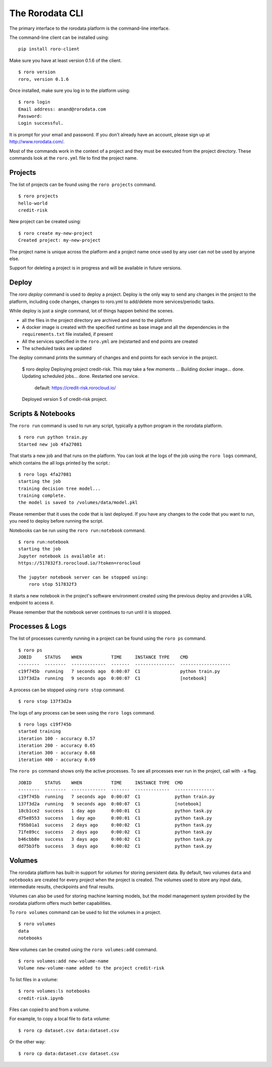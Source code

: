 The Rorodata CLI
================

The primary interface to the rorodata platform is the command-line interface. 

The command-line client can be installed using::

	pip install roro-client

Make sure you have at least version 0.1.6 of the client. ::

	$ roro version
	roro, version 0.1.6

Once installed, make sure you log in to the platform using::

	$ roro login
	Email address: anand@rorodata.com
	Password:
	Login successful.

It is prompt for your email and password. If you don't already have an account, please sign up at http://www.rorodata.com/.

Most of the commands work in the context of a project and they must be executed from the project directory. These commands look at the ``roro.yml`` file to find the project name.

Projects
--------

The list of projects can be found using the ``roro projects`` command. ::

	$ roro projects
	hello-world
	credit-risk

New project can be created using::

	$ roro create my-new-project
	Created project: my-new-project

The project name is unique across the platform and a project name once used by any user can not be used by anyone else.

Support for deleting a project is in progress and will be available in future versions.

Deploy
------

The `roro deploy` command is used to deploy a project. Deploy is the only way to send any changes in the project to the platform, including code changes, changes to roro.yml to add/delete more services/periodic tasks. 

While deploy is just a single command, lot of things happen behind the scenes.

* all the files in the project directory are archived and send to the platform 
* A docker image is created with the specified runtime as base image and all the dependencies in the ``requirements.txt`` file installed, if present
* All the services specified in the ``roro.yml`` are (re)started and end points are created
* The scheduled tasks are updated

The deploy command prints the summary of changes and end points for each service in the project.

	$ roro deploy
	Deploying project credit-risk. This may take a few moments ...
	Building docker image... done.
	Updating scheduled jobs... done.
	Restarted one service.
	  default: https://credit-risk.rorocloud.io/

	Deployed version 5 of credit-risk project.

Scripts & Notebooks
-------------------

The ``roro run`` command is used to run any script, typically a python program in the rorodata platform. ::

	$ roro run python train.py
	Started new job 4fa27081

That starts a new job and that runs on the platform. You can look at the logs of the job using the ``roro logs`` command, which contains the all logs printed by the script.::

	$ roro logs 4fa27081
	starting the job
	training decision tree model...
	training complete.
	the model is saved to /volumes/data/model.pkl

Please remember that it uses the code that is last deployed. If you have any changes to the code that you want to run, you need to deploy before running the script.

Notebooks can be run using the ``roro run:notebook`` command. ::

	$ roro run:notebook
	starting the job
	Jupyter notebook is available at:
	https://517832f3.rorocloud.io/?token=rorocloud

	The jupyter notebook server can be stopped using:
	    roro stop 517832f3

It starts a new notebook in the project's software environment created using the previous deploy and provides a URL endpoint to access it.

Please remember that the notebook server continues to run until it is stopped.

Processes & Logs
----------------

The list of processes currently running in a project can be found using the ``roro ps`` command. ::

	$ roro ps
	JOBID     STATUS    WHEN           TIME     INSTANCE TYPE    CMD
	--------  --------  -------------  -------  ---------------  -------------------
	c19f745b  running   7 seconds ago  0:00:07  C1               python train.py
	137f3d2a  running   9 seconds ago  0:00:07  C1               [notebook]

A process can be stopped using ``roro stop`` command. ::

	$ roro stop 137f3d2a

The logs of any process can be seen using the ``roro logs`` command. ::

	$ roro logs c19f745b
	started training
	iteration 100 - accuracy 0.57
	iteration 200 - accuracy 0.65
	iteration 300 - accuracy 0.68
	iteration 400 - accuracy 0.69

The ``roro ps``	command shows only the active processes. To see all processes ever run in the project, call with ``-a`` flag. ::

	JOBID     STATUS    WHEN           TIME     INSTANCE TYPE  CMD
	--------  --------  -------------  -------  -------------  ---------------
	c19f745b  running   7 seconds ago  0:00:07  C1             python train.py
	137f3d2a  running   9 seconds ago  0:00:07  C1             [notebook]
	18cb1ce2  success   1 day ago      0:00:01  C1             python task.py
	d75e8553  success   1 day ago      0:00:01  C1             python task.py
	f95b01a1  success   2 days ago     0:00:02  C1             python task.py
	71fe89cc  success   2 days ago     0:00:02  C1             python task.py
	b46cbb8e  success   3 days ago     0:00:02  C1             python task.py
	dd75b3fb  success   3 days ago     0:00:02  C1             python task.py

Volumes
-------

The rorodata platform has built-in support for *volumes* for storing persistent data. By default, two volumes ``data`` and ``notebooks`` are created for every project when the project is created. The volumes used to store any input data, intermediate results, checkpoints and final results. 

Volumes can also be used for storing machine learning models, but the model management system provided by the rorodata platform offers much better capabilities. 

To ``roro volumes`` command can be used to list the volumes in a project. ::

	$ roro volumes
	data
	notebooks

New volumes can be created using the ``roro volumes:add`` command. ::

	$ roro volumes:add new-volume-name
	Volume new-volume-name added to the project credit-risk

To list files in a volume::

	$ roro volumes:ls notebooks
	credit-risk.ipynb

Files can copied to and from a volume. 

For example, to copy a local file to ``data`` volume::

	$ roro cp dataset.csv data:dataset.csv

Or the other way::

	$ roro cp data:dataset.csv dataset.csv

